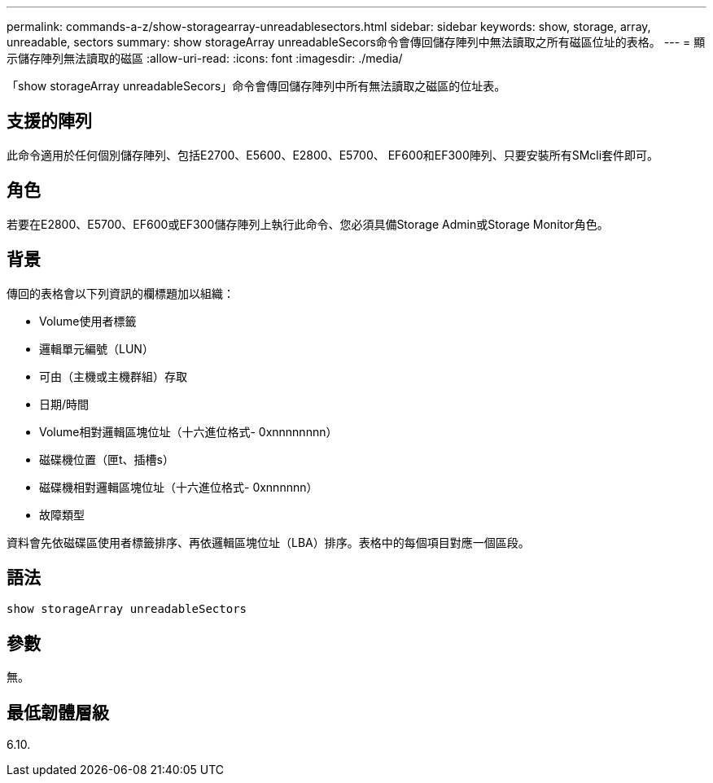 ---
permalink: commands-a-z/show-storagearray-unreadablesectors.html 
sidebar: sidebar 
keywords: show, storage, array, unreadable, sectors 
summary: show storageArray unreadableSecors命令會傳回儲存陣列中無法讀取之所有磁區位址的表格。 
---
= 顯示儲存陣列無法讀取的磁區
:allow-uri-read: 
:icons: font
:imagesdir: ./media/


[role="lead"]
「show storageArray unreadableSecors」命令會傳回儲存陣列中所有無法讀取之磁區的位址表。



== 支援的陣列

此命令適用於任何個別儲存陣列、包括E2700、E5600、E2800、E5700、 EF600和EF300陣列、只要安裝所有SMcli套件即可。



== 角色

若要在E2800、E5700、EF600或EF300儲存陣列上執行此命令、您必須具備Storage Admin或Storage Monitor角色。



== 背景

傳回的表格會以下列資訊的欄標題加以組織：

* Volume使用者標籤
* 邏輯單元編號（LUN）
* 可由（主機或主機群組）存取
* 日期/時間
* Volume相對邏輯區塊位址（十六進位格式- 0xnnnnnnnn）
* 磁碟機位置（匣t、插槽s）
* 磁碟機相對邏輯區塊位址（十六進位格式- 0xnnnnnn）
* 故障類型


資料會先依磁碟區使用者標籤排序、再依邏輯區塊位址（LBA）排序。表格中的每個項目對應一個區段。



== 語法

[listing]
----
show storageArray unreadableSectors
----


== 參數

無。



== 最低韌體層級

6.10.
